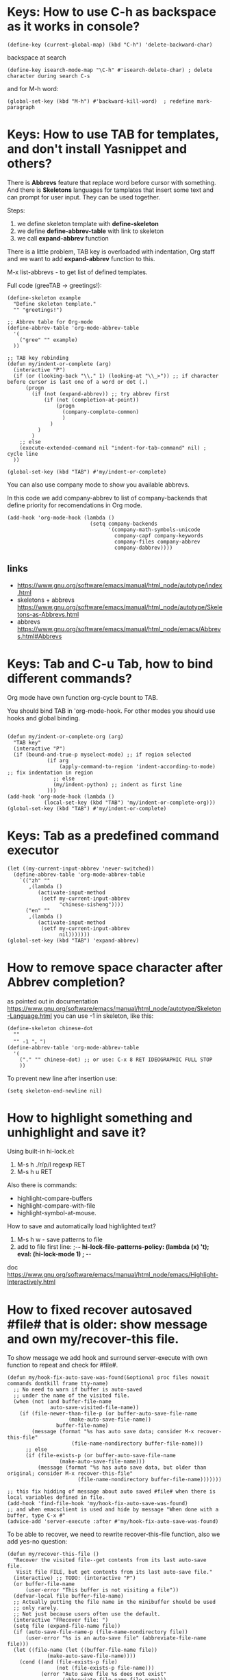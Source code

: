 * Keys: How to use C-h as backspace as it works in console?
: (define-key (current-global-map) (kbd "C-h") 'delete-backward-char)
backspace at search
: (define-key isearch-mode-map "\C-h" #'isearch-delete-char) ; delete character during search C-s

and for M-h word:
: (global-set-key (kbd "M-h") #'backward-kill-word)  ; redefine mark-paragraph
* Keys: How to use TAB for templates, and don't install Yasnippet and others?
There is *Abbrevs* feature that replace word before cursor with
 something. And there is *Skeletons* languages for tamplates that
 insert some text and can prompt for user input.  They can be used
 together.

Steps:
1. we define skeleton template with *define-skeleton*
2. we define *define-abbrev-table* with link to skeleton
3. we call *expand-abbrev* function

There is a little problem, TAB key is overloaded with indentation, Org
 staff and we want to add *expand-abbrev* function to this.

M-x list-abbrevs - to get list of defined templates.

Full code (greeTAB -> greetings!):
#+begin_src elisp :results output :exports both
(define-skeleton example
  "Define skeleton template."
  "" "greetings!")

;; Abbrev table for Org-mode
(define-abbrev-table 'org-mode-abbrev-table
  '(
    ("gree" "" example)
  ))

;; TAB key rebinding
(defun my/indent-or-complete (arg)
  (interactive "P")
  (if (or (looking-back "\\." 1) (looking-at "\\_>")) ;; if character before cursor is last one of a word or dot (.)
      (progn
        (if (not (expand-abbrev)) ;; try abbrev first
            (if (not (completion-at-point))
                (progn
                  (company-complete-common)
                  )
              )
          )
        )
    ;; else
    (execute-extended-command nil "indent-for-tab-command" nil) ; cycle line
  ))

(global-set-key (kbd "TAB") #'my/indent-or-complete)
#+end_src

You can also use company mode to show you available abbrevs.

In this code we add company-abbrev to list of company-backends that
 define priority for recomendations in Org mode.
#+begin_src elisp :results output :exports both
(add-hook 'org-mode-hook (lambda ()
                           (setq company-backends
                                 '(company-math-symbols-unicode
                                   company-capf company-keywords
                                   company-files company-abbrev
                                   company-dabbrev))))
#+end_src

** links
- https://www.gnu.org/software/emacs/manual/html_node/autotype/index.html
- skeletons + abbrevs https://www.gnu.org/software/emacs/manual/html_node/autotype/Skeletons-as-Abbrevs.html
- abbrevs https://www.gnu.org/software/emacs/manual/html_node/emacs/Abbrevs.html#Abbrevs

* Keys: Tab and C-u Tab, how to bind different commands?
Org mode have own function org-cycle bount to TAB.

You should bind TAB in 'org-mode-hook. For other modes you should use hooks and global binding.
#+begin_src elisp :results output :exports both

(defun my/indent-or-complete-org (arg)
  "TAB key"
  (interactive "P")
  (if (bound-and-true-p myselect-mode) ;; if region selected
             (if arg
                 (apply-command-to-region 'indent-according-to-mode) ;; fix indentation in region
               ;; else
               (my/indent-python) ;; indent as first line
             )))
(add-hook 'org-mode-hook (lambda ()
            (local-set-key (kbd "TAB") 'my/indent-or-complete-org)))
(global-set-key (kbd "TAB") #'my/indent-or-complete)
#+end_src

* Keys: Tab as a predefined command executor
#+begin_src elisp :results none :exports code :eval no
(let ((my-current-input-abbrev 'never-switched))
  (define-abbrev-table 'org-mode-abbrev-table
    `(("zh" ""
       ,(lambda ()
          (activate-input-method
           (setf my-current-input-abbrev
                 "chinese-sisheng"))))
      ("en" ""
       ,(lambda ()
          (activate-input-method
           (setf my-current-input-abbrev
                 nil)))))))
(global-set-key (kbd "TAB") 'expand-abbrev)
#+end_src
* How to remove space character after Abbrev completion?
as pointed out in documentation https://www.gnu.org/software/emacs/manual/html_node/autotype/Skeleton-Language.html
you can use -1 in skeleton, like this:
#+begin_src elisp :results output :exports both
(define-skeleton chinese-dot
  ""
  "" -1 "。")
(define-abbrev-table 'org-mode-abbrev-table
  '(
    ("." "" chinese-dot) ;; or use: C-x 8 RET IDEOGRAPHIC FULL STOP
    ))
#+end_src

To prevent new line after insertion use:
: (setq skeleton-end-newline nil)
* How to highlight something and unhighlight and save it?
Using built-in hi-lock.el:
1) M-s h ./r/p/l regexp RET
2) M-s h u RET

Also there is commands:
- highlight-compare-buffers
- highlight-compare-with-file
- highlight-symbol-at-mouse.

How to save and automatically load highlighted text?
1) M-s h w - save patterns to file
2) add to file first line: ;-*- hi-lock-file-patterns-policy: (lambda (x) 't); eval: (hi-lock-mode 1) ; -*-

doc https://www.gnu.org/software/emacs/manual/html_node/emacs/Highlight-Interactively.html
* How to fixed recover autosaved #file# that is older: show message and own my/recover-this file.
To show message we add hook and surround server-execute with own
 function to repeat and check for #file#.
#+begin_src elisp :results output :exports both
(defun my/hook-fix-auto-save-was-found(&optional proc files nowait commands dontkill frame tty-name)
  ;; No need to warn if buffer is auto-saved
  ;; under the name of the visited file.
  (when (not (and buffer-file-name
        	  auto-save-visited-file-name))
    (if (file-newer-than-file-p (or buffer-auto-save-file-name
				    (make-auto-save-file-name))
				buffer-file-name)
        (message (format "%s has auto save data; consider M-x recover-this-file"
        	         (file-name-nondirectory buffer-file-name)))
      ;; else
      (if (file-exists-p (or buffer-auto-save-file-name
			     (make-auto-save-file-name)))
          (message (format "%s has auto save data, but older than original; consider M-x recover-this-file"
        	           (file-name-nondirectory buffer-file-name)))))))

;; this fix hidding of message about auto saved #file# when there is local variables defined in file.
(add-hook 'find-file-hook 'my/hook-fix-auto-save-was-found)
;; and when emacsclient is used and hide by message "When done with a buffer, type C-x #"
(advice-add 'server-execute :after #'my/hook-fix-auto-save-was-found)
#+end_src

To be able to recover, we need to rewrite recover-this-file function, also we add yes-no question:
#+begin_src elisp :results output :exports both
(defun my/recover-this-file ()
  "Recover the visited file--get contents from its last auto-save file.
   Visit file FILE, but get contents from its last auto-save file."
  (interactive) ;; TODO: (interactive "P")
  (or buffer-file-name
      (user-error "This buffer is not visiting a file"))
  (defvar-local file buffer-file-name)
  ;; Actually putting the file name in the minibuffer should be used
  ;; only rarely.
  ;; Not just because users often use the default.
  (interactive "FRecover file: ")
  (setq file (expand-file-name file))
  (if (auto-save-file-name-p (file-name-nondirectory file))
      (user-error "%s is an auto-save file" (abbreviate-file-name file)))
  (let ((file-name (let ((buffer-file-name file))
		     (make-auto-save-file-name))))
    (cond ((and (file-exists-p file)
                (not (file-exists-p file-name)))
           (error "Auto save file %s does not exist"
                  (abbreviate-file-name file-name)))
          ((and (if (file-exists-p file)
	            (not (file-newer-than-file-p file-name file))
	          (not (file-exists-p file-name)))
	        (not (yes-or-no-p "Auto-save file not current, are you shure?" )))
           (user-error "Auto-save file %s not current"
                       (abbreviate-file-name file-name)))
	  ((with-temp-buffer-window
	    "*Directory*" nil
	    #'(lambda (window _value)
		(with-selected-window window
		  (unwind-protect
		      (yes-or-no-p (format "Recover auto save file %s? " file-name))
		    (when (window-live-p window)
		      (quit-restore-window window 'kill)))))
	    (with-current-buffer standard-output
	      (let ((switches dired-listing-switches))
		(if (file-symlink-p file)
		    (setq switches (concat switches " -L")))
		;; Use insert-directory-safely, not insert-directory,
		;; because these files might not exist.  In particular,
		;; FILE might not exist if the auto-save file was for
		;; a buffer that didn't visit a file, such as "*mail*".
		;; The code in v20.x called `ls' directly, so we need
		;; to emulate what `ls' did in that case.
		(insert-directory-safely file switches)
		(insert-directory-safely file-name switches))))
	   (switch-to-buffer (find-file-noselect file t))
	   (let ((inhibit-read-only t)
		 ;; Keep the current buffer-file-coding-system.
		 (coding-system buffer-file-coding-system)
		 ;; Auto-saved file should be read with special coding.
		 (coding-system-for-read 'auto-save-coding))
	     (erase-buffer)
	     (insert-file-contents file-name nil)
	     (set-buffer-file-coding-system coding-system)
             (set-buffer-auto-saved))
	   (after-find-file nil nil t))
	  (t (user-error "Recover-file canceled")))))
#+end_src
* How to indent region line by line
We need to apply function to every line of region:
#+begin_src elisp :results output :exports both
(defun apply-command-to-region (command)
  "Apply FUNCTION to each line in the region."
  (let ((start (region-beginning)) (end (region-end)))
    (save-excursion
      (save-restriction
        (goto-char start)
        (while (< (point) end)
          (funcall command)
          (forward-line 1))))))
#+end_src

We can bound this to TAB key and detect if region is active:
#+begin_src elisp :results output :exports both
(defun my/indent-or-complete ()
     (interactive)
     (if (region-active-p)
             (apply-command-to-region 'indent-according-to-mode)
             ... ))
(global-set-key (kbd "TAB") #'my/indent-or-complete)
#+end_src
* How to indent region as first line
#+begin_src elisp :results output :exports both
(defun my/indent-python ()
  " indent-according-to-mode first line, and others"
  (let ((beg (or (and mark-active (region-beginning)) (line-beginning-position)))
        (end (or (and mark-active (region-end)) (line-end-position))))
    ;; deactivate and go to begining
    (deactivate-mark t)
    (goto-char beg)
    (beginning-of-line)

    (setq-local  ciw (current-indentation))
    (indent-for-tab-command) ;; indent first line
    (let ((differ (+ (- (current-indentation) ciw) 1) )) ;; was = 1, become=4, 4-1 = 3+1 =4
      (forward-line)
      (if (<= (line-beginning-position) end) ;; if not end of region
          (indent-rigidly (point) end differ))) ;; indent other lines as the first one
  ))
#+end_src
* How to prevent changing of window title for specific files?
Normally you use emacsclient and emacs --daemon. What if you need to
 open file, keep window title and dont mess with buffers?

Just use --name argument for emacs command! Here is my .bash_aliases
 file, this alias set title to name of file:

: em() {  emacs --name "$(pwd)/ $1" "$@" ; }

For dynamic title use frame-title-format variable:
#+begin_src elisp :results output :exports both
(setq-default frame-title-format
      '((:eval (if (buffer-file-name)
                   (abbreviate-file-name (buffer-file-name))
                 "%b [%m] %f"))
        (:eval (if (buffer-modified-p)
                   " •"))
        " Emacs")
      )
#+end_src
* How to open https links in Org mode with shell command for external browser?
C-c C-o command that call (org-open-at-point) when cursor at the
 link. Then it calls calls (org-link-open) which uses the variable
 "org-link-parameters".

1) We will use org-mode-hook that will be call at opening of every file.
2) We create variable per buffer "mybookmarksfile"
3) if file has -*- mybookmarksfile:t -*- as a first line we will call browser for url

Firefox can not open url from command line, that is why I just copy link to buffer.

#+begin_src elisp :results output :exports both
(add-hook 'org-mode-hook (lambda ()
                           (defvar-local mybookmarksfile nil) ;; bookmark browser activator
                           (make-variable-buffer-local 'org-link-parameters)
                           (dolist (scheme '("http" "https"))
                             (org-link-set-parameters scheme
                                          :follow
                                          (lambda (url arg)
                                            ;; (when mybookmarksfile
                                              (setq-local url (concat "https:" url arg))
                                              (kill-new url)
                                              ;; (async-shell-command (format "firefox %s" url)
                                            ;; )
                                            ))))
                           ))
#+end_src
* How to emulate M-x or call interactive repeatedly/programmably?
if you M-x debug-on-entry RET execute-extended-command which is M-x. You fill find
 out, that it uses some record between calls.

The way to emulate it properly is to use followind call:
: (execute-extended-command nil "indent-for-tab-command" nil)
* How to change current directory "default-directory" to directory of emacs's start or directory of other buffer?
to change directory to emacs's start temporarely:
#+begin_src elisp :results output :exports both
(with-temp-buffer
       (setq-local default-directory (buffer-local-value 'default-directory (get-buffer
       "*Messages*")))
       ...)
#+end_src
* How in Org-mode to hide other headers and leave current open without hiding text and headers in opened?
(org-fold-show-entry) and Outline in (outline-show-entry) don't show
 headers and text in open headers after execution, it is called "sparse trees".

This key is used exactly for fixing that hidden text and headers:
- C-c C-r reveal context around point (org-fold-reveal)

There is strange parameters in (org-reveal) required '(4) to be passed to work right, idk why.

For Org mode:
#+begin_src elisp :results output :exports both
(defun my/org-fold-hide-other ()
     "Hide other headers and reveal current and don't hide headers and text in opened ones."
     (interactive)
     (save-excursion
       (org-overview) ;; hide others
       (org-reveal '(4)))) ;; reveal current place appropriate)

(add-hook 'org-mode-hook (lambda ()
                           (local-set-key (kbd "C-c e") 'my/org-fold-hide-other)))
#+end_src

For outline mode:
#+begin_src elisp :results output :exports both
(defun my/outline-hide-other ()
     "Hide other headers and don't hide headers and text in opened ones.
like (outline-hide-other)"
     (interactive)
     (save-excursion
       (outline-hide-sublevels 1) ;; hide all, set level to required!
       (outline-show-children) ;; show headers, not shure how and wehere,
       (outline-back-to-heading t) ;; to header in depths
       (outline-show-entry) ;; show local text
       (outline-up-heading 1 t) ;; go upper
       (while ( > (funcall outline-level) 1) ;; while not at first header
           (outline-show-entry)
           (outline-show-children) ;; show subheaders
           (outline-up-heading 1 t) ;; go upper
           ))
(add-hook 'outline-mode-hook (lambda ()
                               (local-set-key (kbd "C-c e") 'my/outline-hide-other)))
#+end_src
* How to see full tree when using C-u C-SPC on Org mode?
To fix set-mark-command behavior (C-u C-SPC)  to show full content(not sparse tree):
#+begin_src elisp :results output :exports both
(add-hook 'outline-mode-hook (lambda ()
   (advice-add 'org-mark-jump-unhide :after (lambda (&rest args) (org-reveal '(4)) ))
   ))
#+end_src
I use
: (advice-add 'org-fold-show-context :after (lambda (&rest args) (org-reveal '(4)) ))
hook for any functions that trying to show context.
* How to prevent evaluation of Org source blocks during export
prevent evaluation if Org source blocks during export:
- per block
: #+begin_src <language> :eval never-export
- per file
: #+PROPERTY: header-args :eval never-export
- global
#+begin_src elisp :results output :exports both
(setq org-babel-default-header-args
      (cons '(:eval . "never-export")
            (assq-delete-all :eval org-babel-default-header-args)))
;; or, which is the same:
(setf (alist-get :eval org-babel-default-header-args)
         "never-export")
#+end_src
* Can I call Org source block during call of another source block and save result in session?
Yes, it is a little hack:
#+NAME: aaa
#+begin_src python :session s1
#+end_src

Just press C-c C-c on this block and "aaa" block will be executed
 automatically. (x values is not used)
#+begin_src python :var x=aaa :session s1
#+end_src
* How to search for Chinese pinyin and ignore tones?
I coded my minor mode for this:
https://github.com/Anoncheg1/pinyin-isearch/

It replaces isearch-search-fun-function with our function that replace
 search string with regex that ignore tones.
* How to make fuzzy search
Are you shure that you need it?

There is fuzzy package with fast search but it don't have Levenshtein
   distance.

In ~/.emacs:
: (require 'fuzzy)
: (setq fuzzy-match-accept-error-rate 0.25)
: (setq fuzzy-match-accept-length-difference 0)
To activate:
: M-x turn-on-fuzzy-isearch
: M-: (fuzzy-isearch-activate)
: C-s guangua

There is fzf command line utility and integration with Emacs https://github.com/bling/fzf.el

and there is implementation in pure Emacs: https://www.masteringemacs.org/article/fuzzy-finding-emacs-instead-of-fzf
* paragraph.el: How to prevent fill-paragraph in Org mode to indent source block according to language
How to force fill-paragraph to use just local fill-column and don't use babel?

Solution: just set variable fill-paragraph-function to nil. This is set to org-fill-paragraph.

For example:
#+begin_src elisp :results output :exports both
(defun my/fill-paragraph (arg)
"Fix two things: 1) return cursor after prefix to the beginning.
2) with C-u M-q use fill-column instead of org source block specific."
  (interactive "P")
  (if current-prefix-arg ; if C-u
    (let ((saved-fill-paragraph-function fill-paragraph-function))
      (setq fill-paragraph-function nil)
      (setq current-prefix-arg nil)
      (call-interactively 'fill-paragraph)
      (setq fill-paragraph-function saved-fill-paragraph-function))
    ;; else
    (call-interactively 'fill-paragraph)))
#+end_src
* In source block in Org mode < > breaks matched parentheses
Solution is to disable them in org-mode-syntax-table:
#+begin_src elisp :results output :exports both
(add-hook 'org-mode-hook (lambda ()
                           (modify-syntax-entry ?> "." org-mode-syntax-table)
                           (modify-syntax-entry ?< "." org-mode-syntax-table)))
#+end_src
* paragraph.el: `fill-paragraph' and `org-fill-paragraph' don't work in Org-mode list.
It breaks when new line have ^text... and works when ^  text.. - have some spaces.
   I think the source of the problem lies in the function `org-element-at-point'.

solution1: The main idea is to replace occurrences of \n with SPC in
 the list item to fill before calling org-fill-paragraph on it.
 https://emacs.stackexchange.com/questions/2735/how-to-format-fill-poorly-formatted-bullet-items-in-org-mode

Solution 2:

1) repeat: go to the next line. If next line is not blank, not list
 and just a text, replace \n with ' '
2) finally fill-paragraph

#+begin_src elisp :results output :exports both
(defun current-line-blank ()
  "Return non-nil if line is empty line."
  (eq (progn (end-of-line) (point)) (progn (beginning-of-line) (point)) ))

(defun current-line-list ()
  "Return boolean, non-nil if line is a list in Org mode."
  (or (eq (org-element-type (org-element-property :parent (org-element-at-point))) 'plain-list)
      (eq (org-element-type (org-element-at-point)) 'plain-list)))

(defun my/fill-paragraph-list ()
  "Fix for list in Org mode.
Properly apply fill-paragraph in Org mode."
  (interactive)
  ;; go backward - cases: 1 at list, 2 uder list, 3 at paragraph
  (when (not (current-line-list)) ; 1
    (forward-line -1)
    (while (let ((r (and (not (current-line-blank))
                         (not (current-line-list)) ; 2
                         (eq (org-element-type (org-element-at-point)) 'paragraph))))
             r)
      (forward-line -1))
    (if (or (current-line-blank) (not (current-line-list))) ; 3, 2
        (forward-line)))

  ;; go forward
  (let ((v t))
    (while v
      (search-forward "\n" nil t)
      (setq v (and (not (current-line-blank))
                   (not (current-line-list))
                   (eq (org-element-type (org-element-at-point)) 'paragraph)))
      (if v (replace-match " "))
      ))
  (forward-line -1)
  (org-fill-paragraph))

#+end_src

#+RESULTS:
* Themes: How to activate theme per mode or buffer or per file?
Solution: Check current buffer major-mode at opening new file event and with timer.
#+begin_src elisp :results output :exports both
(defun my/change-theme ()
  (cl-case major-mode
    (org-mode (load-theme 'wombat t)) ;; chack buffer name or mode here
    (otherwise (load-theme 'adwaita t))))
;; On file open event:
(add-hook 'find-file-hook 'my/change-theme)
;; With timer every N seconds in case you switch buffer:
(run-with-idle-timer 1 t 'my/change-theme)
#+end_src

You can not actiavate mode on buffer change, hook `buffer-list-update-hook' will recurse itself.
* Themes: how to switch theme, for example for day and night.
Simplies way is to bind switching to keys. In following code we
 swithch to day time with C-- and to night time with C-=.
#+begin_src elisp :results output :exports both
(defun my/load-theme (themes)
  "Load THEMES properly by disabling the previous themes first."
  ;; (setq themes '(wombat manoj-dark)) ; debug
  (mapc #'disable-theme custom-enabled-themes)
  (mapc (lambda (x)(load-theme x t))
        (reverse themes))
  (setq custom-enabled-themes themes))

;; enable themes
(global-set-key (kbd "C-=") (lambda () (interactive)
                              (my/load-theme '(wombat manoj-dark))))
;; disable themes
(global-set-key (kbd "C--") (lambda () (interactive) ; shadow `negative-argument'
                              (my/load-theme nil)))
#+end_src
* Zone (fun screensaver): how to make it slower and less CPU hungry?
#+begin_src elisp :results output :exports both
(require 'zone)
(zone-when-idle 120)
(defun my/zone-sit-for-advice (func-call seconds &optional nodisp obsolete)
  (setq seconds (* seconds 6)) ; 6 times slower
  (apply func-call seconds nodisp obsolete))

(advice-add 'sit-for :around #'my/zone-sit-for-advice)
#+end_src

advanced
#+begin_src elisp :results output :exports both
(defvar my/zone-current-program nil)
(require 'zone)
(zone-when-idle 120)

(defvar my/zone-crazy '("zone-pgm-putz-with-case"
                        "zone-pgm-whack-chars"))

(defvar my/zone-hungry '("zone-pgm-dissolve"
                         "zone-pgm-jitter"))

(defvar my/zone-demanding '("zone-pgm-rotate"
                            "zone-pgm-random-life"
                            "zone-pgm-drip"
                            "zone-pgm-rotate-LR-lockstep"
                            "zone-pgm-rotate-RL-variable"
                            "zone-pgm-paragraph-spaz"))

(defun my/zone-sit-for-advice (func-call seconds &optional nodisp obsolete)
  "Slow down zone"
  (cond
   ((member my/zone-current-program my/zone-crazy)
    (setq seconds (* seconds 250))) ; 250 times slower
   ((member my/zone-current-program my/zone-hungry)
    (setq seconds (* seconds 25))) ; 25 times slower
   ((member my/zone-current-program my/zone-demanding)
    (setq seconds (* seconds 10))) ; 10 times slower
   (t (setq seconds (* seconds 5))) ; 5 times slower for others
   )
  (apply func-call seconds nodisp obsolete))

(advice-add 'sit-for :around #'my/zone-sit-for-advice)

(defun my/zone-call (func-call program &optional timeout)
  (setq my/zone-current-program (symbol-name program))
  (print (symbol-name program)) ; for debug
  (apply func-call program timeout))

(advice-add 'zone-call :around #'my/zone-call)
#+end_src

* Zone (fun screensaver): how to teach zone to respect text zooming?
We add advice after buffer of zoom creation and before call of
 program. We switch to buffer before current, get zoom from it and
 adjust zoom in zone buffer.
#+begin_src elisp :results output :exports both
(defun my/zone-call-scalefix (func-call program &optional timeout)
  (let ((v (with-current-buffer (buffer-name (car (car (window-prev-buffers))))
      text-scale-mode-amount)))
    (text-scale-increase v))
  (apply func-call program timeout))
(advice-add 'zone-call :around #'my/zone-call-scalefix)
#+end_src

* How to open file with emacs daemon from bash?
to use:
: $ e /path/to/file

Add to ~/.bash_aliases or ~/.bashrc:
#+begin_src elisp :results output :exports both
e() {
    # ;; start a server if is not running
    if [ -z "$ed" ] ; then
        emacs --daemon
    fi
    # ;; (find-file used with --create-frame because without it
    # ;; if you close buffer with that file frame will be closed too.
    if [[ -z "$@" ]] ; then # no file was given
        emacsclient --create-frame --eval "(find-file \"~/tmp/emacs-file$(date -I).org\")" &
    elif [[ -d "$@" ]] ; then # if file exist and is a directory
        emacsclient -c -a emacs --eval "(pop-to-buffer-same-window (dired-noselect \""$@"\"))"
    elif [[ -n "$DISPLAY" ]] ; then # if under X
    # # elif [ -e "$@" ] ; then # if file exist
        if [[ -z "$(ps aux | grep emacsclient | grep create-frame)" ]] ; then
            emacsclient --alternate-editor=emacs --create-frame --eval "(find-file \"$@\")" > /dev/null &
        else # if frame already exist
            emacsclient --alternate-editor=emacs --eval "(my/find-file-frame \"$@\")" &
        fi
    else # under console
        emacsclient -c -a emacs "$@"
    fi
}
#+end_src

* Org: How to go to the first item in Org-mode list and fix org-backward-paragraph?

first element:
: M-: (goto-char (car (car (org-list-parents-alist (org-list-struct)))))

last element:
: M-: (goto-char (car (car (last (org-list-parents-alist (org-list-struct))))))


Fix for org-backward-paragraph to skip lists
#+begin_src elisp :results output :exports both
(defun my/org-backward-paragraph ()
  "fix to skip whole list"
  (interactive)
  (let ((element (org-element-at-point)))
    (pcase (org-element-type element)
      (`item ;; get first element of a list
       (let ((newp (car (car (org-list-parents-alist (org-list-struct))))))
         (if (eq newp (point)) ;; if at same point use old
             (call-interactively 'org-backward-paragraph)
           (goto-char newp)))
       )
      ;; other:
      (_ (call-interactively 'org-backward-paragraph)))))

(defun my/org-forward-paragraph ()
  "fix to skip whole list"
  (interactive)
  (let ((element (org-element-at-point)))
    (pcase (org-element-type element)
      (`item ;; get first element of a list
       (let ((newp (car (car (last (org-list-parents-alist (org-list-struct)))))))
         (if (eq newp (point))
             (call-interactively 'org-forward-paragraph)
           (goto-char newp)))
       )
      ;; other:
      (_ (call-interactively 'org-forward-paragraph))
      )
    )
  )

(add-hook 'org-mode-hook (lambda ()
                           (local-set-key (kbd "M-p") 'my/org-backward-paragraph)
                           (local-set-key (kbd "M-n") 'my/org-forward-paragraph)
                           )
#+end_src

* Org: How to use regex template for isearch with C-M-s command, e.g. search in Org headers?
When we add hook we use LOCAL flag to use hook per mode, to be able add template per mode.

org-goto is default search in Org headers but it have many disadvantages, here is our replacement for it:
#+begin_src python :results output :exports both :session s1
(defun my/org-header-search ()
  (if isearch-regexp
      (progn
        (setq isearch-case-fold-search 1)   ; make searches case insensitive
        (setq case-fold-search 1)   ; make searches case insensitive
        (isearch-push-state)
        ;; (setq string "^*.*")
        (let ((string "^*.*"))
          (isearch-process-search-string
           string (mapconcat 'isearch-text-char-description string ""))))))

(add-hook 'org-mode-hook (lambda ()
  (add-hook 'isearch-mode-hook 'my/org-header-search nil t) ;; LOCAL = t
)
#+end_src

* Org: How to disable hiding of [[] [ links ] ] in Org mode? This is agains markdown principles.
: (setq org-link-descriptive nil)
or
: M-x customize-variable org-link-descriptive

* Org: How to bind TAB key to Expansion function in org-mode and don't break org-cycle?
One of approaches is to bind TAB key for check if the pointer is
 located at the Org header then execute one safe expansion or org-cycle only.
And if the pointer is not on the header then use more aggressive expansion function.
#+begin_src elisp :results output :exports both
(defun my/org-tab ()
  "expand abbrevs with TAB key and don't break org-cycle"
  (interactive)
  (if (org-match-line org-outline-regexp)
      (if (not (expand-abbrev)) ;; if on header try abbrevs only
          (call-interactively 'org-cycle))
    ;; else - if not on header use other expander
    (if (not (call-interactively 'hippie-expand))
            (call-interactively 'org-cycle)) ;; useful for Tables
    )
  )

(add-hook 'org-mode-hook (lambda ()
                           (local-set-key (kbd "TAB") 'my/org-tab)))
#+end_src

But expand-abbrev have a bug and expand even when if abbrev located at previous line.

To prevent this behavior we use
: (looking-back "\n\\** ?" 10)
that will return t if we at the begining of Org header.

Here is full code:
#+begin_src elisp :results output :exports both
(defun my/org-tab ()
  "expand abbrevs with TAB key and don't break org-cycle"
  (interactive)
  ;; if on header close to *** begining of header
  (if (and (org-match-line org-outline-regexp)
           (save-excursion (looking-back "\n\\** ?" 10))) ;; fix for expand-abbrev
      (call-interactively 'org-cycle)
    ;; else far in header
    (if (org-match-line org-outline-regexp)
        (if (not (expand-abbrev)) ;; if on header try abbrevs only
            (call-interactively 'org-cycle)
          )
      ;; else - if not on header use hippie expander
      (if (not (call-interactively 'expand-abbrev))
          (if (not (call-interactively 'company-complete))
              (call-interactively 'org-cycle)  ;; useful for org Tables
            ))
      )
    )
  )
(add-hook 'org-mode-hook (lambda ()
                           (local-set-key (kbd "TAB") 'my/org-tab)))
#+end_src

* (partial) Org: How to prevent returning to begining of #+begin_src after C-m C-/ and C-m, org-return?
This is because of org-return -> org--newline -> (newline nil 1) -> electric-indent-post-self-insert-function -> indent-according-to-mode()
 indent-for-tab-command ->
 org-babel-do-key-sequence-in-edit-buffer("\11") -> (org-babel-do-in-edit-buffer -> org-edit-src-code

At least we can do not use indent-according-to-mode when open new line.

Here we create new line and use simple (indent-relative) to previous line without calling org-babel dependent indentation.
#+begin_src elisp :results output :exports both
(add-hook 'org-mode-hook (lambda ()
     (local-set-key (kbd "C-m") (lambda () (interactive) (newline) (indent-relative) ) )))
#+end_src

* Org: Babel: How to jump to Org-mode src-block's result and key to open session in window
#+begin_src elisp  :results output :exports both
(add-hook 'org-mode-hook (lambda ()
  (local-set-key (kbd "C-c c") (lambda () (interactive) (goto-char (org-babel-where-is-src-block-result))))

(local-set-key (kbd "C-c M-c") (lambda () (interactive)
                                                            "open session of current source block in right window"
                                                            (if (org-babel-get-src-block-info)
                                                                (progn
                                                                  (delete-other-windows)
                                                                  (split-window-right)
                                                                  (org-babel-pop-to-session-maybe)
                                                                  (move-beginning-of-line nil)
                                                                  (other-window 1))
                                                              (message "No src-block here!"))))
))
#+end_src

* Org: Babel: How to set timeout on Org-mode code block execution by C-c C-c?
#+begin_src elisp :results output :exports both
(defun my/time-call (time-call &rest args)
     (let ((org-babel-python-command "/usr/bin/timeout 15 python"))
       (apply time-call args)))
   (advice-add 'org-babel-python-evaluate-external-process :around #'my/time-call)
#+end_src
Sadly, it doesn't work with :session and require per language configuration.

We can fix it by adding our code before every code blocks that will be executed:
#+begin_src python :results output :exports both :session s1
(defun my/f-call (func-call &rest args)
  (let ((body
        (concat  "import signal

# Register an handler for the timeout
def handler(signum, frame):
    print(\"Forever is over!\")
    raise Exception(\"end of time\")

# Register the signal function handler
signal.signal(signal.SIGALRM, handler)

# Define a timeout for your function
signal.alarm(15) # timeout 15 seconds
" (car args)))
        (params (cdr args)))

  (apply func-call body params)))

(advice-add 'org-babel-execute:python :around #'my/f-call)
#+end_src

* Org: Babel: Why alias is not working?
shell execuded in noninteractive mode
use this header:
: :shebang #!/bin/bash -i :session s1
* Org: Babel: why :file dont save file to current directory?
because session was started in another dire
* Org: Babel: How to C-c ' open buffer always at right?
You need to set display-buffer parameters, because this functions is always called under the hood.

See: [[GUI: Why splitting window with C-x 3, C-x 2 works strage?]]

* Org: Babel: How to change current folder for Python source block to use library in another directory?
#+begin_src python :results none :exports code :eval no
import os
if "masking-baseline" != os.path.basename(os.getcwd()):
    os.chdir("masking-baseline")
#+end_src
* Org: Babel: why src block require lowercase name of language?
solution:
: (defalias 'Dockerfile-mode 'dockerfile-mode)
: (defalias 'Python-mode 'python-mode)
* Org: What is the best approach to document small table with big cells in plain text?
You can write 2x2 table this way:

Column1
- row1
- row2

Column2
- row1
- row2

or this:

Column 0 - *Column1* - /Column2/
- row
  - *row1*
    - /row1/
- row
  - *row2*
    - /row2/
* Org: How to set inline image size?
https://orgmode.org/manual/Images.html

you insert image as
: [[file: ./img/a.jpg]]n
or
: [[./img/a.jpg]]

per image link:
#+ATTR_HTML: :width 500px

globally:
: (setopt org-image-actual-width 300)
* Dired: how to open as a file manager
: emacsclient -c -a emacs --eval "(dired \"$@\")"

~/.bash_aliases
#+begin_src bash :results output
ed() {
    if [ -z "$@" ] ; then
        emacsclient -c -a emacs --eval "(pop-to-buffer-same-window (dired-noselect \""$(pwd)"\"))"
    else
        emacsclient -c -a emacs --eval "(pop-to-buffer-same-window (dired-noselect \""$@"\"))" ;
    fi
}
#+end_src

see [[How to open file with emacs daemon from bash?]]
* Dired: open with default app, human readable size
human readable:
: M-x custom-group dired -> Dired Listing Switches = -alh

open with default app
: W key
* Dired: don't delete files, move to trash first
: (setopt delete-by-moving-to-trash t)
* Dired: bind ^ to something better and show thumbnails with image-dired
#+begin_src elisp :results output :exports both
(defun my/thumbnails()
  "Show thumbnails of current directory."
  (interactive)
  (image-dired-show-all-from-dir (dired-current-directory)))

(define-key dired-mode-map "\C-j" #'dired-up-directory)
(define-key dired-mode-map (kbd "C-,") #'my/thumbnails)
#+end_src
* Dired: use Xfce4 thumbnails
: (setopt image-dired-dir "~/.cache/thumbnails/normal/")
: (setopt image-dired-thumbnail-storage 'standard)
* Dired: hide "." dot files and remember your choose
: (require 'dired-x)
: (setopt dired-omit-files (concat dired-omit-files "\\|^\\.+"))
: (add-hook 'dired-mode-hook #'dired-omit-mode)
: (define-key dired-mode-map "\C-\M-h" #'dired-omit-mode) ; to switch on/off

Dired don't remember your choose by default, to fix that:
#+begin_src elisp :results output :exports both
(require 'dired-x)
(setopt dired-omit-files (concat dired-omit-files "\\|^\\.+")) ; omit files started with dot "."

;; fix remember state
(defvar my/dired-omit-flag t
     "Non-nil means Omit mode is enabled by default.")

(defun my/dired-omit-switch ()
  "This function is a small enhancement for `dired-omit-mode', which will
   \"remember\" omit state across Dired buffers."
     (interactive)
     (setq my/dired-omit-flag (not my/dired-omit-flag)) ; invert state
     (dired-omit-mode (if my/dired-omit-flag
                          my/dired-omit-flag
                        ;; else - negative arg to disable mode
                        -1 )))

(defun my/dired-omit-hook ()
  "Active Omit only if flag is set."
  (if my/dired-omit-flag (dired-omit-mode)))

(add-hook 'dired-mode-hook #'my/dired-omit-hook)

(define-key dired-mode-map "\C-\M-h" #'my/dired-omit-switch) ; to switch on/off
#+end_src

* Dired: open files with external applications
keys
- W	browse-url-of-dired-file
- RET	dired-find-file
- &	dired-do-async-shell-command (dired-aux)
- !	dired-do-shell-command (dired-aux)


** solution
specify major mode for file (not external):
: (add-to-list 'auto-mode-alist '("\\.jpg\\'" . image-mode))

to open with ! and &:
: (add-to-list 'dired-guess-shell-alist-user '("\\.flac$" "mpv"))


** Advanced solutions
: custom dired-find-file or advice around it
- https://stackoverflow.com/questions/2284319/opening-files-with-default-windows-application-from-within-emacs
* Dired: why renaming a same file suggest directory instead of same file name?
Beacause C-x C-q allow you to edit any file you see.
#+begin_src elisp :results output :exports both
(defun my/dired-dwim-target-directory-advice()
  (advice-remove 'dired-dwim-target-directory #'my/dired-dwim-target-directory-advice)
  (car (dired-get-marked-files nil nil)))

(defun my/dired-do-rename (orig-fun &rest args)
  "Dired fix for renaming a single file, it suggests the same
 name instead of only a current directory."
  (if (and (null (cdr (dired-get-marked-files nil args))) ; one file selected
           (eq (length (window-list)) 1)) ; one window opened
      (progn
        (advice-add 'dired-dwim-target-directory :override #'my/dired-dwim-target-directory-advice)
        (apply orig-fun args))
    ;; else - many files selected
    (apply orig-fun args)
  ))
(advice-add 'dired-do-rename :around #'my/dired-do-rename )
#+end_src
* Dired: Side window: opening file with "o" key #'dired-find-file-other-window?
Executeion path: dired-find-file-other-window ->
 find-file-other-window -> (find-file-noselect ;
 switch-to-buffer-other-window -> pop-to-buffer->display-buffer)

So all we need is configure #'display-buffer function. https://www.gnu.org/software/emacs/manual/html_node/elisp/Choosing-Window.html

This function uses display-buffer-base-action variable with high priority. That
 is why we should set this variable local and unset after.

"display-buffer" calls "actions" with buffer to display and "alist"
 until one of the functions returns non-nil.

Use default display-buffer-fallback-action as base for your config.

#+begin_src elisp :results output :exports both
;; -- -- -- open other window fix
(defun my/dired-find-file-other-window(&rest args)
  "Side window at right."
  (interactive)
  (let
      ((display-buffer-base-action
        '((
           ;; display-buffer--maybe-same-window  ;FIXME: why isn't this redundant?
           display-buffer-reuse-window
           display-buffer-in-previous-window ;; just optimization
           display-buffer-in-side-window ;; right side window - MAINLY USED
           display-buffer--maybe-pop-up-frame-or-window ;; create window
           ;; ;; If all else fails, pop up a new frame.
           display-buffer-pop-up-frame
           )
          (window-width . 0.8) ; 80 percent
          (side . right))))
    (apply #'dired-find-file-other-window args)))

(define-key firstly-search-dired-mode-map (kbd "M-o") #'my/dired-find-file-other-window)
;; or
(define-key dired-mode-map (kbd "o") #'my/dired-find-file-other-window)
#+end_src

"Must know" terms about windows:
- *window tree* - Windows on the same frame
- *root window* - The root node of a window tree.
- *live window* -  leaf nodes, showed windows.
- *selected window* - one of leaf nodes that is active.
- *internal window* - organizing the relationships between live windows
- *minibuffer window* - not part of its frame’s window tree, but is sibling window of the frame’s root window
- *Window Parameters* - associated additional information with window.
- *window-point/pos* - saved state of (point) in window, by default used by *window-in-direction* as reference.
- *reference position* - used as a source to decide a target in direction.
- *main-window* - used to distinguish window from windows marked as window-side/slot, returned by
 (window-main-window). is either a “normal” live window or specifies the area containing all the normal
 windows.
- *display-start or just start* - buffer position that specifies where in the buffer display should start to display text at screen.

* Dired: Side window: toggle side window
There is a key for that
- C-x w s	window-toggle-side-windows

How to open side window and toggle with the a single key?
#+begin_src elisp :results output :exports both
;; in dired: if no side: C-{ - open side window with file
;;           if side exist: close - toggle
;; in side: close -toggle
;; tools: (and (eq (window-main-window) (selected-window))
;;            (derived-mode-p 'dired-mode)) - check if we on dired
;; (not (eq (window-main-window) (selected-window))) - check if we on side
;; (window-with-parameter 'window-side nil frame)  - if side exist


(defun my/window-toggle-side-windows(&optional frame)
  (interactive)
  ;; (call-interactively 'window-toggle-side-windows frame)
  ;; in dired
  (let ((sw (selected-window)))
    (if (and (eq sw (window-main-window) )
             (derived-mode-p 'dired-mode) ;; check if we on dired
             )
        ;; in dired :if side exist
        (if (window-with-parameter 'window-side nil frame) ;; if side exist
            (call-interactively #'window-toggle-side-windows)
          ;; else in dired :if no side exist
          (call-interactively #'my/dired-find-file-other-window)
          (select-window sw)
          )
      ;; else in side: close -toggle
      (if (not (eq sw (window-main-window)))
          (call-interactively #'window-toggle-side-windows)))))

(global-set-key (kbd "C-'") #'my/window-toggle-side-windows)
#+end_src
* Dired: Side window: update side window when the cursor move in the main window
When you opened side window and switched back to Dired, how to see for ex. images when moving through lines?

We add advice function before commands *dired-next-line* and *dired-previous-lines* that just update side window.
#+begin_src elisp :results output :exports both
(defun my/update-side-window (&rest r)
  (let ((sw (selected-window)))
    (when (and (eq (window-main-window) sw)
             (derived-mode-p 'dired-mode) ; check if we on dired
             (window-with-parameter 'window-side nil)) ; if side exist
        (call-interactively #'my/dired-find-file-other-window)
        (select-window sw))))
(advice-add 'dired-next-line :after #'my/update-side-window)
(advice-add 'dired-previous-line :after #'my/update-side-window)
#+end_src

* Dired: how to add current path to mode line?
This code adds default-directory to global-mode-string variable as a
 symbol and automatically updated then, also enshure that it not in
 list already.
#+begin_src elisp :results output :exports both
(setq global-mode-string
      (cond ((consp global-mode-string)
             (add-to-list 'global-mode-string 'default-directory 'APPEND))
            ((not global-mode-string)
             (list 'default-directory))
            ((stringp global-mode-string)
             (list global-mode-string 'default-directory))))
#+end_src
* Dired: how to use region selection instead of marks?
Did you notice that in Dired you are forced to use marks and can not just select files as usual?

In this solution we mark "selected" files that is in region when Dired functions request names of marked files.
#+begin_src elisp
(defun my/dired-get-marked-files (func-call &rest args)
  "Mark selected."
  (if (region-active-p)
      (save-excursion
        ;; unmark
        (dired-unmark-all-marks)
        ;; mark
        (let ((beg (region-beginning))
              (end (region-end)))
          (dired-mark-files-in-region
           (progn (goto-char beg) (line-beginning-position))
           (progn (goto-char end)
                  (if (if (eq dired-mark-region 'line)
                          (not (bolp))
                        (get-text-property (1- (point)) 'dired-filename))
                      (line-end-position)
                    (line-beginning-position)))))))
  (apply func-call args))
(advice-add 'dired-get-marked-files :around #'my/dired-get-marked-files)
#+end_src

If you want function that behave differently for selected, marked and just at cursor:
#+begin_src elisp
(defun my/dired-on-select (arg body-sel body-marked body-single)
  "execute code on selected files or on marked"
  (if mark-active
      (progn
        ;; 1) unmark
        (save-excursion
          (dired-unmark-all-marks))
        ;; 2) mark
        (call-interactively 'dired-mark)
        ;; 3) evaluate
        (if (eq (length (dired-get-marked-files)) 1)
            (eval body-single) ; single selected
          ;; else
          (eval body-sel))
        ;; (save-excursion
        ;;   (dired-unmark-all-marks))
        )
    ;; else on marked
    (if (not (eq (length (dired-get-marked-files)) 1))
        (eval body-marked)
      ;; else - single - at cursor
      (eval body-single)
      )))

(defun my/call-external (arg &optional interactive)
  (interactive (list current-prefix-arg t))
  (my/dired-on-select nil
                      ;; for selected
                      '(execute-extended-command nil "dired-do-async-shell-command" nil)
                      ;; for marked
                      '(execute-extended-command nil "dired-do-async-shell-command" nil)
                      ;; for single
                      '(dired-map-over-marks (browse-url-of-dired-file) nil)
                      ))
#+end_src

* Dired: toggle mark - a single key for all marks
By default mark require you to select region or use mark and unmark separate commands. This is solvation:
#+begin_src elisp :results output :exports both
(defun my/dired-toggle-marks ()
  "Just toggle mark, line or region"
  (interactive)
  (if (region-active-p)
      (dired-toggle-marks)
    ;; else - select line and toggle mark
    (save-excursion
      (set-mark (line-beginning-position))
      (end-of-line)
      (dired-toggle-marks))
    (forward-line) (dired-move-to-filename) ; forward line
    ))

(define-key dired-mode-map (kbd "m") #'my/dired-toggle-marks)
#+end_src
* Dired: what if I forgot to use flag and mark files for deletion?
Here is a solution to switch between marks and deletion flags in Dired.

We bind C-u d (dired-flag-file-deletion) - to our command that convert marks to tags and reverse.

Here is how it works:
1) We count marks (new function for that)
2) If marks exist we convert them deletion flags
3) otherwise we convert deletion flags with marks (with our function)
#+begin_src elisp :results output :exports code :eval no
(defun my/dired-count-files (&optional delflag)
  "Count files and return count.
If DELFLAG is nil search for files with `dired-marker-char',
otherwise deletion flag `dired-del-marker'."
  (let* ((dired-marker-char (if (null delflag)
                                dired-marker-char
                              ;; else
                              dired-del-marker))
         (regexp (dired-marker-regexp))
         (count 0))
    (if (save-excursion (goto-char (point-min))
                        (re-search-forward regexp nil t))
        (dired-map-over-marks (setq count (1+ count)) nil))
    count))

(defun my/dired-map-over-flags ( func )
  "Call FUNC with point on each line of file with flag.
Deletion flag `dired-del-marker' is used."
  (let* ((dired-marker-char dired-del-marker)
         (regexp (dired-marker-regexp)))
    (if (save-excursion (goto-char (point-min))
                        (re-search-forward regexp nil t))
        (dired-map-over-marks (funcall func) nil))))

(defun my/dired-flag-file-deletion(arg &optional interactive)
  "Invert marks with called with C-u and interactively."
  (interactive (list current-prefix-arg t))
  (let ((cf (my/dired-count-files))
        (dired-marker-char-saved dired-marker-char))
    (if (and arg interactive)
        (if (> cf 0) ; marked exist
            ;; convert all marks to flags (simple variant):
            (progn
              (dired-map-over-marks (dired-flag-file-deletion nil) nil)
              (message (format "%s" cf))) ; print marked for Deletion count
          ;; else - no marked -> toggle flags to marks
          (my/dired-map-over-flags (lambda() (let ((dired-marker-char dired-marker-char-saved))
                                                 (dired-mark  nil)))))
      ;; else - normal dired-do-flagged-delete
      (dired-flag-file-deletion arg interactive))))

(keymap-set dired-mode-map "<remap> <dired-flag-file-deletion>" #'my/dired-flag-file-deletion)
#+end_src
* Dired: usecase - copy/move files between folders.
1) C-x 3 RET
2) select target folder in window
3) switch to another window
4) mark files and dired-copy/rename
* Dired: how to toggle sorting? Sorting by size?
By default, Dired uses “dired-listing-switches” variable for ls
 command options and sort buffer by name.

There is “s” key for “dired-sort-toggle-or-edit” ->
 “dired-sort-toggle” function, that switch sorting: by name or
 by date.

“dired-sort-toggle” - search “-t” ls option in “dired-actual-switches”
 variable and add or remove “-t”.

One of approaches is just “save and select”:
http://xahlee.info/emacs/emacs/dired_sort.html

More intelligent approach is to “cycle” with a single key sorting: by
 name, by date, by size.
#+begin_src elisp :results none :exports code :eval no
;;; Comments:
;; By defalt dired-sort-toggle toggle between by date / by name, we
;; extend it to toggle by looping throught the list of
;; `dired-listing-switches-others'
(setopt dired-listing-switches "-AlthG") ;;  --group-directories-first

(defvar dired-listing-switches-name "by date") ; by date by default here.

(defvar dired-listing-switches-others
      '(("by name" . "-AlhG")
        ("by size" . "-AlShG")))

(defun get-next-item-by-string-value (clist value)
  (cl-loop for pair in clist
           for i from 1
           when (string-equal (cdr pair) value)
           do (cl-return (nth i clist))
           finally return nil))
;; test:
;; (cl-assert (equal (get-next-item-by-string-value dired-listing-switches-others "-AlhG") '("by size" . "-AlShG")))

(defun dired-sort-toggle()
  "Rewrite of `dired-sort-toggle'.
Loop over `dired-listing-switches' +
`dired-listing-switches-others' and set next sorting switch."
  (interactive)
  (let* ((new-clist
          ;; loop of switches
          (append (list (cons dired-listing-switches-name dired-listing-switches))
                  dired-listing-switches-others
                  (list (cons dired-listing-switches-name dired-listing-switches))))
         ;; next item
         (pair (get-next-item-by-string-value new-clist dired-actual-switches))
         (name (if pair
                  (car pair)
                ;; else
                dired-listing-switches-name))
         (switch (if pair
                  (cdr pair)
                ;; else
                dired-listing-switches)))
    (setq dired-actual-switches switch)
    (setq mode-name (concat "Dired " name))
    (revert-buffer)))
#+end_src

* Dired: How to filter files by extention?

* How emacs behavior differ when run under root?
C-<tab> (C-TAB) and <tab> (TAB) is the same.  . <return> is Enter, RET is C-m.)
- TAB is ascii C-i. ,
- "<tab>","<return>" is the Return, Tab key while emacs runs in a graphical user interface.
- "RET" is the Return key while emacs runs in a terminal.
- "RET" is also equivalent to "C-m" (Ctrl+m).
- "TAB" is also equivalent to "C-i", in both graphical user interface
 and terminal. If you define key by "TAB", it also defines "C-i" (and
 vice versa), in both graphical user interface and terminal.

* How to copy current file and current line to clipboard?
#+begin_src elisp :results output :exports both
(defun my/copy-current-line-position-to-clipboard ()
  "Copy current line in file to clipboard as '</path/to/file>:<line-number>'."
  (interactive)
  (let ((path-with-line-number
         (concat (buffer-file-name) "::" (number-to-string (line-number-at-pos)))))
    (kill-new path-with-line-number)
    (message (concat path-with-line-number "\t- copied to clipboard"))))

(define-key global-map (kbd "C-c z") #'my/copy-current-line-position-to-clipboard)
#+end_src
* How to edit multiple position or multiple cursors?
Package multiple-cursors.

This package saves permissions to ~/.emacs.d/.mc-lists.el
** Obsolate example of rectangular edition. limited to rectangle.
How to select and cut .emacs.d in output of "ls -a"?
In this example:
#+begin_example
/home/user/.emacs.d/session.29554b43f-dcb8-4840-a401-9ed214cf43ff
/home/user/.emacs.d/session.2be51ab0e-7dc8-4a96-b961-30c15bd38a5f
/home/user/.emacs.d/session.2f9853045-04a2-4ae4-a25f-45f5e4541e70
.saves-10572-localhost~
/home/user/.emacs.d/test
/home/user/.emacs.d/todo.org
/home/user/.emacs.d/tramp
.saves-10572-localhost~
.saves-10675-localhost~
.saves-10884-localhost~
.
#+end_example

Solution:
C-x spc M-f C-s .emacs.d M-s M-> C-w ; rectangle, forward word, search, go to last, cut

Ways to select:
1) C-spc C-s .emacs.d C-n M-w ; activate selection and search forward
2) write custom function for expand-region
3) C-x SPC  ; activate rectangle
* GUI: How to reduce delay for minibuffer when F1 or C-x is pressed?
: (setq echo-keystrokes 0.2)
* GUI: Why splitting window with C-x 3, C-x 2 works strage?
Because the begining of the screen is upper left corner.

When we split window we wait that something will appear at the left or
 at the bottom, we move our eyes, move cursor and did not found it. By
 default left and upper window will be selected after split.

To select right window or bottom window after split-window:
#+begin_src elisp :results output :exports both
(defun my/split-window-horizontally()
  (interactive)
  (select-window (split-window-horizontally)))
(defun my/split-window-vertically()
  (interactive)
  (select-window (split-window-vertically)))
(global-set-key "\C-x3" #'my/split-window-horizontally)
(global-set-key "\C-x2" #'my/split-window-vertically)
#+end_src

"\C-x3" may be used to split windows before calling C-x C-j
 dired-jump. We can simplify this workflow by compose this two action
 in one C-u C-x C-j this way:
#+begin_src elisp :results output :exports both
(defun my/dired-jump (args)
  "Open Dired at left side, or just open Dired."
  (interactive "P")
  (if  args
      (split-window-horizontally))
  (dired-jump))
(global-set-key (kbd "C-x C-j") #'my/dired-jump)
#+end_src

To open file at right window in Dired we can set
 display-buffer-base-action variable to function
 display-buffer-in-previous-window with right window as a
 parameter. (see "IF RIGHT WINDOW EXIST")
#+begin_src elisp :results output :exports both
(defun my/dired-find-file-other-window(&rest args)
  "Use window at right or create a new one."
  (interactive)
  (let
      ((display-buffer-base-action
        (list '(
           ;; display-buffer--maybe-same-window  ;FIXME: why isn't this redundant?
           display-buffer-reuse-window ; pop up bottom window
           display-buffer-in-previous-window ;; IF RIGHT WINDOW EXIST
           display-buffer-in-side-window ;; right side window - MAINLY USED
           display-buffer--maybe-pop-up-frame-or-window ;; create window
           ;; ;; If all else fails, pop up a new frame.
           display-buffer-pop-up-frame )
          '(window-width . 0.8) ; 80 percent
          (if (window-in-direction 'right)
              (cons 'previous-window (window-in-direction 'right)))
          '(side . right))))
(apply #'dired-find-file-other-window args)))

(define-key dired-mode-map "\M-o" #'my/dired-find-file-other-window)
#+end_src
* GUI: Selecting Buffers, tab-bar-mode, like tabs in browser
It is a problem in any GUI - how to switch between opened tasks.

Default approaches:
- C-<f10>		buffer-menu-open - for X only
- C-x C-b		list-buffers - open list at the bottom but don't select window
- C-x b		switch-to-buffer - switch to recent buffer
- C-u C-x C-b		list-buffers - filter buffers visiting files
- M-x buffer-menu	open in current window
- C-x LEFT/RIGHT	previous-buffer/next-buffer

Disadvantage of this approaches is that you can not guess about count
 of buffers before interactions and there is two/three interactions
 required:
1) open list
2) select/search item.
3) open buffer

To solve this there are built-in minor modes (works in console too):
- tab-bar-mode - tabs in all frames (global).
- tab-line-mode - tabs per window (local and global).

** tab-bar
** tab-line-mode
Tabs per window. May show buffers with same mode.
#+begin_src elisp :results output :exports both
(global-tab-line-mode t)
(setopt tab-line-tabs-function #'tab-line-tabs-mode-buffers)
(global-set-key (kbd "C-M-a") #'tab-line-switch-to-prev-tab) ; shadow beginning-of-defun
(global-set-key (kbd "C-M-e") #'tab-line-switch-to-next-tab) ; shadow end-of-defun
#+end_src

C-M-a/e is used in some modes like c-mode, you should unset it.
#+begin_src elisp :results output :exports both
(add-hook 'c-mode-common-hook (lambda ()
  (local-unset-key (kbd "C-M-a")) ; used for tabs ; beginning-of-defun
  (local-unset-key (kbd "C-M-e"))))
#+end_src

** Solution with external tab-bar-buffers package:
: M-x package-install RET tab-bar-buffers
Add to ~/.emacs :
#+begin_src elisp :results output :exports both
(tab-bar-buffers-mode t)
(tab-bar-mode t)
(global-set-key (kbd "C-M-a") #'tab-previous) ; shadow beginning-of-defun
(global-set-key (kbd "C-M-e") #'tab-next) ; shadow end-of-defun
#+end_src

But tab-bar-buffers have bugs for now.
* GUI: How to switch to recent buffer and ignore system buffers like *Buffer List*?
You can switch to recent buffer with keys:
- C-x <left>/<right>		previous-buffer/next-buffer
- C-x b switch-to-buffer RET

From documentation we knew, how to switch to recent buffer.
: (switch-to-buffer (other-buffer (current-buffer) t))

But all this methods is long or don't ignore system buffers, how to fix it?

Here we define ignore list, get buffer-list and filter system and our ignore list. The first entry in buffer-list is a recent buffer.
#+begin_src elisp :results output :exports code :eval no
(defun my/other-buffer (&optional arg)
  "Switch to other buffer, ie `other-buffer' without system buffers."
  (interactive)
  (let ((ignored-system-buffers '("*Messages*" "*Buffer List*")))
    (switch-to-buffer
     (seq-find (lambda (b) ; get first good one
                 (and
                  (/= (aref (buffer-name b) 0) ?\s)
                  (buffer-live-p b)
                  (not (member (buffer-name b)
                               ignored-system-buffers))))
               (cdr (buffer-list))))))

(global-set-key (kbd "C-x C-b") #'my/other-buffer) ; shadow `downcase-region'
#+end_src
* GUI: How to open file in frame with the same major mode files?
This solution works if tab-line mode activated in every frame.
#+begin_src elisp :results none :exports code :eval no
(defun my/find-file-frame (filename)
  "Open file in frame with the same mode buffer. If no frame was
found the new one will be created. Used with `tab-line-mode'
with (setopt tab-line-tabs-function 'tab-line-tabs-mode-buffers).
Steps: 1) create buffer. 2) found buffer in frame with tab-line-mode.
3) raise frame."
  (let* ((b (find-file-noselect filename))
        (f (cdr
            (seq-find (lambda (x) (seq-contains-p (car x) b))
                      (mapcar  (lambda (x) (select-frame x)
                                 (cons (funcall tab-line-tabs-function) x)) (frame-list-z-order))))))
    (if f
        (progn
          (raise-frame f)
          (switch-to-buffer b))
      ;; else
      (switch-to-buffer-other-frame b))))
#+end_src

More general approach based on major mode of opened buffer per frame
 and don't require tab-line-mode:
#+begin_src elisp :results none :exports code :eval no
(defun my/find-file-frame (filename)
  "Open file in frame with the same mode buffer. If no frame was
found the new one will be created. Used with `tab-line-mode'
with (setopt tab-line-tabs-function 'tab-line-tabs-mode-buffers).
Steps: 1) create buffer. 2) found frame with same major mode.
3) select buffer in that frame and raise it."
  (let* ((b (find-file-noselect filename))
         ;; ((mode . frame) ...)
         (mf (mapcar (lambda (x) (with-current-buffer (car x) (cons major-mode (cdr x))))
                     (seq-filter (lambda (x) (car x)) ; filter nil
                                 ;; ((buffer . frame)...)
                                 (mapcar  (lambda (x)  (cons (window-buffer (frame-root-window x)) x))
                                          (frame-list-z-order)))))
         (f (cdr (with-current-buffer b
             (seq-find (lambda (x) (derived-mode-p (car x))) mf)))))
    (if f
        (progn
          (select-frame f)
          (switch-to-buffer b)
          (raise-frame f))
      ;; else
      (switch-to-buffer-other-frame b))
    ))
#+end_src
* GUI: Abort minibuffer everywhere if C-g pressed.
Did you notice, that C-g in normal buffer don't abort minibuffer? It
 is because they require separate abortion. Here is fix for that:
#+begin_src elisp
(defun my/keyboard-quit-with-minubuffer()
  "Abort minibuffer when in normal buffer or in isearch-mode."
  (interactive)
  (when isearch-mode
    (isearch-abort))
  (if (switch-to-minibuffer)
        (minibuffer-keyboard-quit))
  (keyboard-quit))

(global-set-key "\C-g" #'my/keyboard-quit-with-minubuffer)
(define-key isearch-mode-map "\C-g" #'my/keyboard-quit-with-minubuffer)
#+end_src

* GUI: How set default sorting of Buffer-menu and other tabular-list modes?
We should set *tabulated-list-sort-key* variable. For that we first make sorting as we want and than
: (print tabulated-list-sort-key)
We get this output and place in our hook for Buffer-menu mode:
#+begin_src elisp :results none :exports code :eval no
(defun my/sort-buffer-meny-by-mode()
  "result of (print tabulated-list-sort-key))."
  (setq tabulated-list-sort-key '("Mode")) ; sort by Mode column
)
(add-hook 'Buffer-menu-mode-hook #'my/sort-buffer-meny-by-mode)
#+end_src
* GUT: How to open Buffer-menu at right?
There is variable *split-width-threshold* for that, if "(window-width
 (selected-window))" > this variable, window will be created at right.

* GUI: how to resize and enlarge frame with a sexp?
: (set-frame-parameter (selected-frame) 'fullscreen 'fullheight)
* GUI: How to sort buffers in buffer menu by most visited?
You can use recentf-mode and add:
: (add-hook 'buffer-list-update-hook #'recentf-track-opened-file)
* How to kill all buffers and duplicate frames?
In this solution we define exceptions, lowercase them, after that we
 get (buffer-list) and filter with our exceptions, system, alive and
 current buffer. Finally, kill left buffers.

We don't kill buffer if its name contains any of 'my/kill-buffer-exceptions'.

If buffer-menu is opened (current-buffer) still point to previous
 buffer, to prevent killing buffer-menu we filter buffer of
 selected-window also.
#+begin_src elisp :results output :exports both
;; ------------------------ kill other buffers
(defvar my/kill-buffer-exceptions
  (mapcar #'downcase '("Messages" "emacs-file" "scratch"))
  "Any part of buffer name.")
(defun my/kill-buffer-testfn (key lcar)
  (string-match-p (regexp-quote key) lcar))

(defun my/kill-other-buffers ()
    "Kill all other buffers."
    (mapc 'kill-buffer
          (delq (window-buffer (selected-window)) ; filter buffer-menu in current window
          (delq (current-buffer) ; filter current buffer
                ;; filter alive and not system
                (seq-filter (lambda (b) (and (buffer-live-p b) ; filter alive
                                             (/= (aref (buffer-name b) 0) ?\s) ; filter system
                                             ;; filter exceptions
                                             (not (seq-contains-p my/kill-buffer-exceptions
                                                                  (downcase (buffer-name b))
                                                             #'my/kill-buffer-testfn))))
                            (seq-uniq (buffer-list)))))))

;; ------------------------ kill other frames
(defun my/member-frame(frame frames)
  "Compare list of windows of FRAME with every frame in FRAMES."
  (seq-contains-p
   ;; sequence
   (mapcar (lambda (x) (mapcar #'window-buffer (window-list x))) frames)
   ;; element
   (mapcar #'window-buffer (window-list frame))))

(defun my/drop-frame-duplicates ()
  "Compare window list by `my/member-frame' function and kill others."
    (let ((duplicates '())
          (unique-items '()))
      (dolist (item (frame-list-z-order))
        (if (my/member-frame item unique-items)
            (push item duplicates)
          (push item unique-items)))
      (mapc #'delete-frame duplicates)))

;; -------------------------- all together
(defun my/kill-other-buffers-and-frame-duplicates ()
  (interactive)
  (my/kill-other-buffers)
  (my/drop-frame-duplicates))

(global-set-key (kbd "C-x !") #'my/kill-other-buffers-and-frame-duplicates)
#+end_src
* How to create a blog from a single file?
1) write a single Org with one header per page or part of page
2) for every header:  C-c C-x p (org-set-property) EXPORT_FILE_NAME - to location and name of a file
3) C-c e - export buffer (to HTML) with my advice. Every root-subtree to a file defined in EXPORT_FILE_NAME for header.
4) apply SSGs to exported HTML files
5) sync-uppload to site

Problem: Org don't support EXPORT_FILE_NAME per subtree. see https://orgmode.org/manual/Export-Settings.html

Advice that allow to use EXPORT_FILE_NAME per subtree to set export location for subtree.
#+begin_src elisp :results output :exports both
(defun my/org-html-export-to-html-all-subtrees (orig-fun &optional async subtreep visible-only body-only ext-plist)
  "Apply export to HTML for every subtree when called for buffer."
  (if (null subtreep)
      (save-excursion
        (while (let ((p (point)))
                 (org-forward-heading-same-level nil)
                 (not (eq (point) p)))
          ;; export subtree
          (org-html-export-to-html async t visible-only body-only ext-plist)))
    ;; else
    (apply orig-fun async subtreep visible-only body-only ext-plist)))

(advice-add 'org-html-export-to-html :around #'my/org-html-export-to-html-all-subtrees)
#+end_src
* How to fix vertico in Dired mode to properly handle path?
Here we redefine vertico-insert function and and make proper clearing
 of minubuffer and If current mode is Dired we fix candidate string
 with expand-file-name function.

#+begin_src elisp :results none :exports code :eval no
(defun vertico-insert (&optional exit-flag)
  "Insert current candidate in minibuffer."
  (interactive)
  (when (> vertico--total 0)
    (let ((vertico--index (max 0 vertico--index)))
      (if exit-flag ; - RET
          (insert (prog1
                      (vertico--candidate) ; return value
                    (delete-minibuffer-contents)))
        ;; else - TAB - completion
        ;; concat vartiant and fix // double + reset pointer position after
          (let ((efn (concat (vertico--candidate) (buffer-substring (point) (point-max))))
                (pd (- (point-max) (point)))) ; text lenght after pointer
            ;; (print pd)
            (delete-minibuffer-contents)
            ;; (print (minibuffer-prompt))
            (if (and (with-current-buffer (other-buffer (current-buffer) t) (derived-mode-p 'dired-mode))
                     (or (string-match "^Rename " (minibuffer-prompt))
                         (string-match "^Find file: " (minibuffer-prompt))))
                (insert (expand-file-name efn))
              ;; else
              (insert efn))
            (if (> pd 0) ; if we renaming preserve pointer after variant
                (goto-char (- (+ (minibuffer-prompt-end) (length (vertico--candidate))) 1 ))))))))
#+end_src
* How to enable ELisp mode in any buffer, or "There is no ElDoc support in this buffer."?
M-x lisp-mode.

To solve error:
: M-: (eldoc--eval-expression-setup)

IDK why this problem exist.
* How to start notmuch with different .notmuch-config for different emails boxes?
Emacs call "notmuch" process. There is no in-Emacs variable to set path to config.
You should set environment variable "NOTMUCH_CONFIG" for "notmuch" process.
: (setenv "NOTMUCH_CONFIG" "/home/u/.notmuch-config-gmx")

Here is full Bash alias to start Emacs with different configs:
en-email() {
    emacs --eval "(progn (setenv \"NOTMUCH_CONFIG\" \"/home/user/.notmuch-config-email\") ( notmuch ))"
}
* How to create link to certain place in file and open it from bash fast?
We create two functions 1) create link in clipboard

There is built-in ability to open file at line number:
: emacsclient +4:3 FILE
at line 4, column 3.

#+begin_src elisp :results none :exports code :eval no
(defun my/copy-link-to-clipboard ()
  "Copy to clipboard:
- for org mode files: link generated by `org-store-link'
- for other files '</path/to/file>:<line-number>'."
  (interactive)
  (let ((link))
  (if (derived-mode-p 'org-mode)
      (setq link (substring-no-properties (org-store-link nil)))
    ;; else - not Org file
    (setq link
        (concat "file:" (buffer-file-name) "::" (number-to-string (line-number-at-pos)))))
  (kill-new link)
  (message (concat link "\t- copied to clipboard"))))

;; shadow `append-next-kill'
(define-key global-map (kbd "C-M-w") #'my/copy-link-to-clipboard)
#+end_src

We bound this to C-M-w key.

And function 2) that will be called from bash to open that link:
#+begin_src elisp :results none :exports code :eval no
(defun my/open-link(arg)
  "Open org link, generated by `my/copy-link-to-clipboard'."
  (let
      ((display-buffer-base-action
        (list '(
           display-buffer-reuse-window ; pop up bottom window
           display-buffer--maybe-pop-up-frame-or-window ;; create window
           ;; ;; If all else fails, pop up a new frame.
           display-buffer-pop-up-frame ))))
    (org-link-open-from-string arg)))
#+end_src

Here is example of ~/.bash_aliases file with alias with inserted link from clipboard created pointing to org file:
: alias iaa='emacsclient --alternate-editor=emacs --create-frame --eval "(my/open-link \"file:~/nix::<<config_kernel_gentoo>>\")"'
* How to kill Python Babel when execute source block in Org mode?
* ELisp: How to load new package for easy navigation?
: (add-to-list 'load-path "~/path/folder")
: M-x load-library RET file
 it will (load “~/path/folder/file.el”) and it’s dependencies defined
 in require statements. Be careful, it will load byte-compiled “.elc”
 files.
* ELisp: How to test Macros fast?
We need to expand our macro and see that it is what we expect.

It is possible only for simple macros:
#+begin_src elisp :results output :exports both
(print (let ((arg '3) (fun 'myfun))
`(defun ,fun(,arg)
     (progn
       (with-current-buffer ,fun
         (,fun ,arg))
       (raise-frame (next-frame))))))
#+end_src

#+RESULTS:
:
: (defun myfun (arg) (progn (with-current-buffer myfun (myfun 3)) (raise-frame (next-frame))))

* Elisp: How reload current file after (defcustom variable was changed?
It will be better to add dependent logic to :set function after setting variable.
#+begin_src elisp :results output :exports both
:set (lambda (symbol value)
         (set-default symbol value)
         (if value ; don't forget to check that symbol is what you need
             (print "we are here")))
#+end_src
* Ediff: How to get rid of switching to "control buffer"?
Ediff create control buffer that have ediff-mode-map that is not available in "variants" files.

To do that we save control buffer in buffer local variables of A, B
 variants windows and execute own minor-mode with wrapped functions that
 switching to control buffer to call original functions.

This solution for default configuration when separate frame used,
 i.e. *ediff-setup-windows-multiframe* function is activated under X
 windows.
#+begin_src elisp :results none :exports code :eval no
(defvar my/ediff-control-buffer nil)

(defmacro my/ediff-macro (fun)
  (let ((command-name (intern (format "my/%s" fun))))
  `(defun ,command-name ()
     (interactive)
     (with-current-buffer my/ediff-control-buffer
       (call-interactively #',fun))
     (raise-frame (next-frame)))))

(my/ediff-macro ediff-previous-difference)
(my/ediff-macro ediff-next-difference)
(my/ediff-macro ediff-quit)
(my/ediff-macro ediff-toggle-split)
(my/ediff-macro ediff-toggle-hilit)
(my/ediff-macro ediff-toggle-autorefine)
(my/ediff-macro ediff-toggle-narrow-region)
(my/ediff-macro ediff-update-diffs)
(my/ediff-macro ediff-combine-diffs)
(my/ediff-macro ediff-copy-A-to-B)
(my/ediff-macro ediff-copy-B-to-A)
(my/ediff-macro ediff-toggle-read-only)
(my/ediff-macro ediff-recenter)
(my/ediff-macro ediff-swap-buffers)
(my/ediff-macro ediff-show-current-session-meta-buffer)
(my/ediff-macro ediff-show-registry)
(my/ediff-macro ediff-save-buffer)
(my/ediff-macro ediff-inferior-compare-regions)
(my/ediff-macro ediff-toggle-wide-display)

;; (global-set-key (kbd "C-M-") (lambda ()(interactive) (print "asd")))
(defvar-keymap my/ediff-mode-map
  :doc "Replacement for `ediff-setup-keymap'."
  ;; :parent firstly-search-tabulated-list-mode-map
  "C-M-k"	#'my/ediff-previous-difference
  "C-M-n"	#'my/ediff-next-difference
  "C-M-q"	#'my/ediff-quit
  "C-|"	#'my/ediff-toggle-split
  "C-M-h"	#'my/ediff-toggle-hilit
  "C-@"	#'my/ediff-toggle-autorefine
  "C-%"	#'my/ediff-toggle-narrow-region
  "C-!"	#'my/ediff-update-diffs
  "C-+"	#'my/ediff-combine-diffs
  "C-M-a"	#'my/ediff-copy-A-to-B
  "C-M-b"	#'my/ediff-copy-B-to-A
  "C-M-t"	#'my/ediff-toggle-read-only
  "C-M-l"	#'my/ediff-recenter
  "C-M-~"	#'my/ediff-swap-buffers
  "C-M-M"	#'my/ediff-show-current-session-meta-buffer
  "C-M-R"	#'my/ediff-show-registry
  "C-M-w"	#'my/ediff-save-buffer
  "C-="	#'my/ediff-inferior-compare-regions
  "C-M-m"	#'my/ediff-toggle-wide-display
)

(define-minor-mode my/ediff-mode
  "In A, B buffer ediff mode."
  :lighter " ediff"
  :global nil)

(defun my/ediff-startup()
  (setq my/ediff-control-buffer ediff-control-buffer)

  (with-current-buffer ediff-buffer-A
    (make-variable-buffer-local 'my/ediff-control-buffer)
    (my/ediff-mode))

  (with-current-buffer ediff-buffer-B
    (make-variable-buffer-local 'my/ediff-control-buffer)
    (my/ediff-mode)))

(defun my/ediff (file-a file-b)
  (ediff-files file-a file-b '( my/ediff-startup)))

#+end_src

** references
Ediff files:
- file:/usr/share/emacs/29.3/lisp/vc/ediff.el::173 ediff-files function is entry point.
- file:/usr/share/emacs/29.3/lisp/vc/ediff-util.el::224 ediff-setup create control buffer

Ediff customization guides:
- https://oremacs.com/2015/01/17/setting-up-ediff/
- http://yummymelon.com/devnull/using-ediff-in-2023.html
* TODO How to use holidays?
Configure holidays.el by hands at the begining of every year.
* Telega: How to add custom notification on new message?
By default Telega uses D-Bus. D-Bus is a conviniet way to cetralizing control notifications from all applications.

Evgeny Zajcev recommend to take a look at contrib/telega-alert.el

Execution path of notification hook:
: telega-chat-post-message-hook -> telega-notifications-chat-message -> telega-notifications--chat-msg0 - > telega-notifications--notify
- telega-notifications-chat-message is working only if telega-notifications-mode active.

To replace standard behavior you can:
#+begin_src elisp :results none :exports code :eval no
(setopt telega-inserter-for-msg-notification 'my/telega-ins--msg-notification)

(advice-add 'telega-notifications--notify :override
            #'my/telega-alert--notify)
#+end_src
* Capitalize-word function don't capitalize first symbol of word, how to fix that?

#+begin_src elisp :results none :exports code :eval no
(defun char-at-point-is-capitalized ()
  "Check if the character at the current point position is capitalized."
  (let ((char (char-after (point))))
    (and (characterp char)
         (eq (upcase char) char))))

(defun move-to-first-word ()
  "Move point to the first normal text word at the current line."
  (interactive)
  (beginning-of-line)
  (re-search-forward "\\b\\w+\\b" (point-at-eol) t)
  (goto-char (match-beginning 0)))

(defun my/capitalize-word (arg)
  "Capitalize first letter of current word and preserve a point
 position.
With universal argument Capitalize first letter at current line."
  (interactive "P")
  (save-excursion
    (if arg
      (move-to-first-word)
      ;; else
      (forward-word)
      (backward-word))
    (if (not (char-at-point-is-capitalized))
        (capitalize-word 1))))
(global-set-key "\M-c" #'my/capitalize-word)
#+end_src
* How to evaluate code block remotely?
For Org Babel in #+BEGIN_SRC there is a header argument :dir
: :dir /scp:dand@yakuba.princeton.edu:
https://orgmode.org/manual/Environment-of-a-Code-Block.html
* Automatic curly quotation marks “” (instead of "") and ‘’ (instead of '')
#+begin_src elisp :results none :exports code :eval no
(setopt electric-quote-context-sensitive t)
(setopt electric-quote-replace-double t)
(add-hook 'org-mode-hook 'electric-quote-local-mode)
#+end_src

Sadly, conflict with #+begin_src #+end_src blocks with Python.
use https://codeberg.org/Anoncheg/org-src-detect
* How to inhibit paired quotation for words like don't 1990's?
You can add your function to electric-quote-inhibit-functions, that
 should detect such exceptions.

Simple solution is to disable pairing for any single quote “'”.

: (add-hook 'electric-quote-inhibit-functions (lambda() (eq last-command-event ?\')))

More advanced solution that search backward for opening and closining quotes
 before any new line:
#+begin_src elisp :results none :exports code :eval no
(defun my/previous-char-is-text ()
  "Test that character before previous one is something."
  (let ((prev-char (char-before (1- (point)))))
    (and prev-char
         (not (member prev-char '(?\  ?\t ?\n ?\r))))))

(defun search-backward-for-character ()
  "Search for opening single quote until new line or closing quote."
  (let ((found nil) (newline nil))
    (save-excursion
      (while (and (not (bolp)) (not found) (not newline))
        (backward-char 1)
        (when (eq (char-before) ?‘)
          (setq found t))
        (when (memq (char-before) '(?\n ?\r ?\f ?’))
          (setq newline t))))
    found))

(defun my/inhibit-paired-quote ()
  "Inhibit pairing for words like don't.
For single quote \' and if it is after text and no opening quote
was made."
  (if (eq last-command-event ?\')
      (if (my/previous-char-is-text)
          (not (search-backward-for-character))
       )))

(add-hook 'electric-quote-inhibit-functions #'my/paired-quote)
#+end_src
* TODO Org: How set #+TITLE: to filename?
(plist-get (org-export-get-environment) ':title)
* FAQ: My Emacs is not loading what to do? How to debug init config file?
1) *Check for Errors in Messages Buffer*: When Emacs hangs, you can
 try pressing `C-g` to see if you can regain control. Additionally,
 check the Messages buffer (`M-x messages`) for any error messages
 that might provide clues about what's going wrong.
2) *Inspect the Init File*:
3) *Run Emacs in Debug Mode*: try running Emacs with ~emacs
 --debug-init~ to see if additional debugging information reveals the
 source of the problem.
4) *Try to run Emacs without config* ~emacs --quick~
5) *Bisection* is a technique used to debug a problematic init file by
 commenting out half the file and running emacs. If the problem
 persists, you know that it is in the un-commented part of your init
 file. Comment or uncomment half of the remaining code and re-run
 emacs; recurse as needed. You can use Emacs itself without loading
 configuration to comment lines: ~emacs --quick .emacs~. Select region
 and do ~M-x comment-line~.
6) Try to add (setq debug-on-error t) at the top of your init.
7) *Check for System Updates*: It's also worth checking if there were
 any recent updates to your operating system or any related software
 that might have affected Emacs.
8) *Verify Installation*: Ensure that the Org package is installed
  correctly. You can check this by running `M-x package-list-packages`
9) *Update packages*.
10) *Try a Different Emacs Installation*: If the issue persists even
  after reinstalling Emacs, you could try using a different build or
  version of Emacs to see if the problem is specific to the version
  you're using.
11) *Try to run Emacs under different user of your operation system.*

There is a package for debugin init file, but I never used it https://github.com/emacs-straight/bug-hunter

Good article about bug hunting: https://whatacold.io/blog/2022-07-17-emacs-elisp-debug/

Init file profiler https://github.com/jschaf/esup
* FAQ: how to unbind key?
#+begin_src elisp :results none :exports code :eval no
(keymap-global-unset "C-e") ; - some global key
(unbind-key "C-c x" org-mode-map) ; - for Org mode specific key, for example.
(keymap-unset clojure-mode-map "C-c C-z") ; - new approach same to unbind-key.
#+end_src
* TODO How to execute hook on active buffer change focus?
Cases:
1. Changing the buffer in the current window (e.g. C-x <left>).
2. Switching to another window (C-x o).
3. Switching to another frame.

Hooks:
- buffer-list-update-hook :: is called for both (1) and (2). - run before the buffer is changed,
- window-configuration-change-hook :: .
- window-state-change-hook :: .
- window-buffer-change-functions :: after buffer showed.

One of solutions may be:
#+begin_src elisp :results none :exports code :eval no
(add-hook 'window-buffer-change-functions
          (lambda (arg) ; arg is frame object
            (if (derived-mode-p 'python-mode 'python-ts-mode) ; for active buffer
                (demap-open)
              ;; else
              (demap-close)
              )))
#+end_src
* I have M-x recover-this-file message, how to show difference and remove auto-save?
Here is two functions for that, copy this code to "M-:" or add to init
 configuration file. After that you can use "M-x diff-auto-save-file"
 and "M-x auto-save-file-remove" commands.
#+begin_src elisp :results none :exports code :eval no
(defun diff-auto-save-file ()
  "Get auto-save #file# difference with current buffer."
  (interactive)
  (diff (make-auto-save-file-name) (current-buffer) nil 'noasync))

(defun auto-save-file-remove ()
  "Delete auto-save #file# if exist."
  (interactive)
  (let ((filename (make-auto-save-file-name)))
    (if (not (file-exists-p filename))
        (message (concat "File " filename " doesn't exist"))
      ;; else
      (delete-file filename nil) ; no trash
      (message (concat "File " filename " succesfully removed."))
      )))
#+end_src
* paragraph.el: Why paragraph start not match “1. text”, not correct end of paragraph?
Because Org redefine paragraph-start and paragraph-separate in
 `org-setup-filling' function in main `org-mode' function.

That is why you should use “org-” prefix for all commands working
 with paragraphs from paragraph.el.

Solution to get right org-forward-sentence:
#+begin_src elisp :results none :exports code :eval no
(let* (
           ;; works for one lists and don't works for others
           (forward1 (save-excursion (org-end-of-item) (backward-char) (point)))
           ;; works for one lists and don't works for others
           (forward2 (save-excursion
                       (org-forward-sentence)))
           (closest (if (< forward1 forward2) forward1 forward2)))
      (goto-char closest))
#+end_src
* recentf: How to add directories that was opened from “find-file”?
#+begin_src elisp :results none :exports code :eval no
(defun my/find-file-hook (filename &optional wildcards)
  "Add directory that was opened with find-file commands."
  (if (file-directory-p filename)
      (recentf-add-file filename)))

(advice-add 'find-file :before #'my/find-file-hook)
#+end_src
* Themes: How to set faces: foreground, background, font based on selected day and night theme
Org mode have (background dark), (background light) switch for
 automaticly choosing face based on background, but this function
 working only after applying faces in hook or function.

Global faces set in (custom-set-faces ... ) expression.

You should set:
1) default faces in (custom-set-faces ... ) expression.
2) modifications of this faces after changing theme
3) Org specifica faces may be set with (background dark), (background
 light) switches in a hook or in a custom keybinding.

to choose colour: M-x customize-face RET ...

** Default and Org specific automatic faces:
#+begin_src elisp :results none :exports code :eval no
(custom-set-faces
 ;; custom-set-faces was added by Custom.
 ;; If you edit it by hand, you could mess it up, so be careful.
 ;; Your init file should contain only one such instance.
 ;; If there is more than one, they won't work right.
 '(highlight-changes ((t (:background nil :foreground "hot pink"))))
 '(highlight-changes-delete ((t (:background nil :foreground "red"))))
 '(whitespace-tab ((t (:foreground "hot pink"))))
 '(whitespace-trailing ((t (:extend t :background "dark red")))))


;; Org specific faces configurations with dark/lagth auto switching
(add-hook 'org-mode-hook (lambda ()
                           ;; Can not be set globally! Only in function or hook
                           (custom-set-faces
                            '(org-level-1 ((t ( :weight bold :height 1.10))))
                            '(org-level-2 ((t ( :weight bold :height 1.10))))
                            '(org-level-3 ((t ( :weight bold :height 1.10))))
                            '(org-hide ((((background dark)) (:foreground "dark slate blue"))
                                        (((background light)) (:foreground "gray"))))
                            )))

#+end_src

** Switching keybindings for themes
#+begin_src elisp :results none :exports code :eval no
;; default theme:
(custom-set-variables
 '(custom-enabled-themes '(wombat manoj-dark)))

(defun my/load-theme (themes)
  "Load THEMES properly by disabling the previous themes first."
  ;; (setq themes '(wombat manoj-dark)) ; debug
  (mapc #'disable-theme custom-enabled-themes)
  (mapc (lambda (x)(load-theme x t))
        (reverse themes))
  (setq custom-enabled-themes themes))

(defun my/dark-common()
  (custom-set-faces
   '(highlight-changes ((t (:background nil :foreground "pink"))))
   '(whitespace-trailing ((t (:extend t :background "dark red"))))
   )
  )

(defun my/set-theme-dark ()
  "Theme 1."
  (interactive)
  (my/load-theme '(manoj-dark wombat))
  (my/dark-common)
  )

(defun my/set-theme-middle ()
  "Theme 2."
  (interactive)
  (my/load-theme '(wombat manoj-dark))
  (my/dark-common))


(defun my/set-theme-white ()
  "Theme 3."
  (interactive)
  ;; (my/load-theme nil)
  (my/load-theme '(tsdh-light)) ; theme name
  (custom-set-faces
   '(highlight-changes ((t (:background nil :foreground "red"))))
   '(whitespace-trailing ((t (:extend t :background "pink")))))
  )

;; enable themes - darker
(global-set-key (kbd "M-_") #'my/set-theme-dark)
;; enable themes - middle ; shadow `insert-parentheses'
(global-set-key (kbd "M-)") #'my/set-theme-middle) ; modus-operandi - for root
;; disable themes - white ; shadow `move-past-close-and-reindent'
(global-set-key (kbd "M-(") #'my/set-theme-white) ; ; modus-vivendi - for root

#+end_src
* Themes: How to set theme by time.
two ways:
1. (run-at-time (encode-time '(0 0 7 13 6 2020)) nil #+my-func) - run by time
   - sorting list required
   - find next time in a list
2. (run-with-timer 0 3600 synchronize-theme) - check time every hour.
   - check that time in period -> sorting list required

There is already exist circadian.el package
 https://github.com/GuidoSchmidt/circadian.el for 1. approach.

* Solution with circadian.el
Here is modification that run our function instead of just change theme:

#+begin_src elisp :results none :exports code :eval no
;; - Load circadian https://github.com/GuidoSchmidt/circadian.el
(require 'circadian)

;; - Circadian basic config
(setq circadian-themes '(("00:00" . my/set-theme-dark)
                         ("10:00"  . my/set-theme-white)
                         ("19:00"   . my/set-theme-middle)))

;; - Replace function that activate theme
(defun my/circadian-enable-theme (theme)
    "Call function instead of just set theme."
    (funcall theme))

(advice-add 'circadian-enable-theme :override #'my/circadian-enable-theme)
;; - Activate circadian
(circadian-setup)
#+end_src
** other packages
I need 3-4 themes switching by time + cycling based on custom functions.
- https://github.com/guidoschmidt/circadian.el/
  - set theme by time
  - ugliest code
- https://github.com/toroidal-code/cycle-themes.el/
  - switch theme, allow hook
- https://github.com/valignatev/heaven-and-hell
  - two themes switcher
- https://github.com/zakudriver/lacquer
  - Switch theme/font by selecting from a cache
- https://github.com/hadronzoo/theme-changer
  - change theme by sunrise, sunset only.
  - support default nil theme
- theme-looper http://ismail.teamfluxion.com  -
  - Loop though available color theme
- theme-buffet - change theme every 30 min or 2 hoursn


** circadian.el main functions
- (circadian-themes-parse) sort “circadian-themes” by time
- (circadian-a-earlier-b-p time1 time2) - return time1 < time2
- (circadian-string-to-time time) - split string “HH:MM” to (HH MM)
- (setq circadian-next-timer (run-at-time next-time nil #'circadian-enable-theme next-theme)
- (circadian-filter-inactivate-themes) - find next time to run
* Password management
Password management in Emacs:
- you can encrypt and decrypt files *.gpg automaticly or in Dired: https://www.masteringemacs.org/article/keeping-secrets-in-emacs-gnupg-auth-sources
- you can use "hidepw" package to just hide password on screen.
- The standard unix password manager (or just pass) + https://github.com/emacsmirror/password-store or https://www.gnu.org/software/emacs/manual/html_node/auth/The-Unix-password-store.html
* Eglot vs eglot-ensure
Both can be simplified to (eglot--connect (eglot--guess-contact))

eglot-server-programs holds CONTACT

if you want to call eglot from Elisp: get return of (eglot--guess-contact t) and modify.

Here is how you can modify *eglot--guess-contact*:
#+begin_src elisp :results none :exports code :eval no
(defun my/eglot-config-hack (&rest args)
  (seq-let (managed-major-mode project class contact language-id) (car args)
     (if (and buffer-file-name
             (file-remote-p buffer-file-name))
        (setq contact '("127.0.0.1" 2022))
      ;; else "pylsp" by defalut from `eglot-server-programs' variable
    )
    (list managed-major-mode project class contact language-id)))

(advice-add 'eglot--guess-contact :filter-return 'my/eglot-config-hack)
#+end_src
